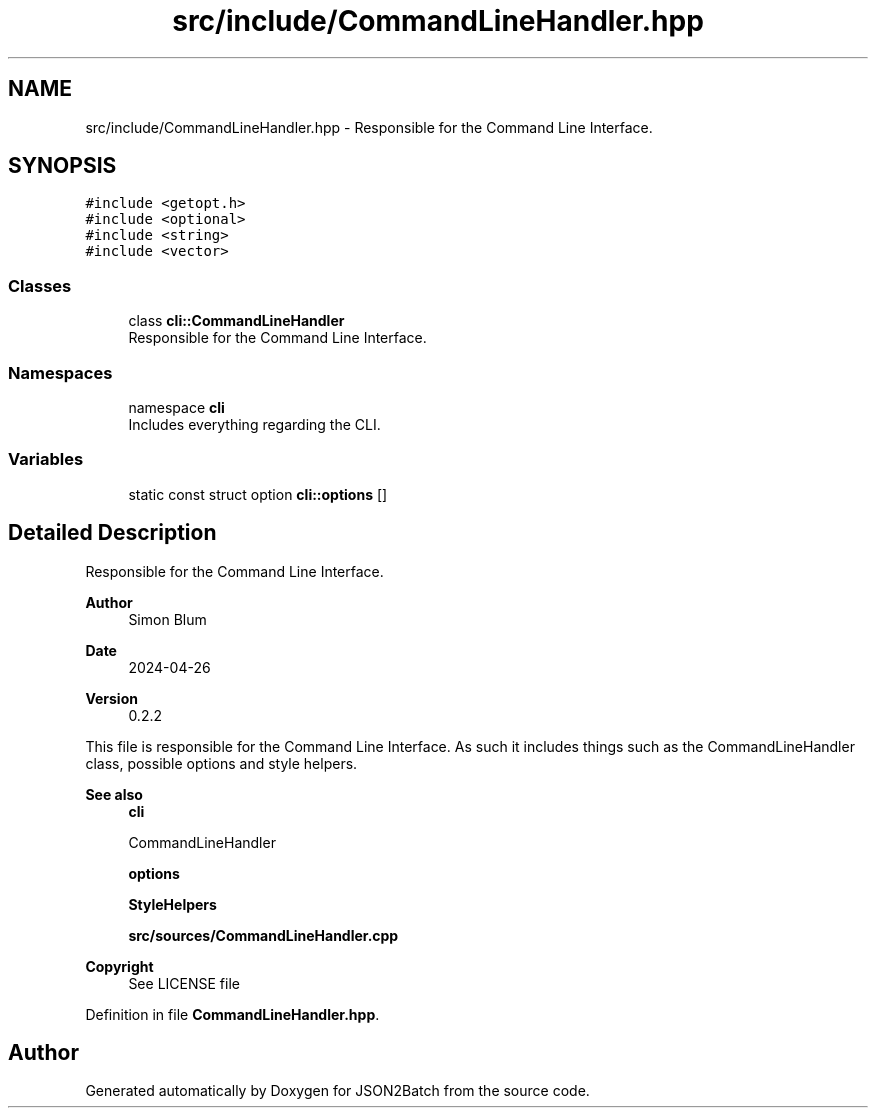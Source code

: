 .TH "src/include/CommandLineHandler.hpp" 3 "Fri Apr 26 2024 14:27:40" "Version 0.2.2" "JSON2Batch" \" -*- nroff -*-
.ad l
.nh
.SH NAME
src/include/CommandLineHandler.hpp \- Responsible for the Command Line Interface\&.  

.SH SYNOPSIS
.br
.PP
\fC#include <getopt\&.h>\fP
.br
\fC#include <optional>\fP
.br
\fC#include <string>\fP
.br
\fC#include <vector>\fP
.br

.SS "Classes"

.in +1c
.ti -1c
.RI "class \fBcli::CommandLineHandler\fP"
.br
.RI "Responsible for the Command Line Interface\&. "
.in -1c
.SS "Namespaces"

.in +1c
.ti -1c
.RI "namespace \fBcli\fP"
.br
.RI "Includes everything regarding the CLI\&. "
.in -1c
.SS "Variables"

.in +1c
.ti -1c
.RI "static const struct option \fBcli::options\fP []"
.br
.in -1c
.SH "Detailed Description"
.PP 
Responsible for the Command Line Interface\&. 


.PP
\fBAuthor\fP
.RS 4
Simon Blum 
.RE
.PP
\fBDate\fP
.RS 4
2024-04-26 
.RE
.PP
\fBVersion\fP
.RS 4
0\&.2\&.2
.RE
.PP
This file is responsible for the Command Line Interface\&. As such it includes things such as the CommandLineHandler class, possible options and style helpers\&.
.PP
\fBSee also\fP
.RS 4
\fBcli\fP 
.PP
CommandLineHandler 
.PP
\fBoptions\fP 
.PP
\fBStyleHelpers\fP
.PP
\fBsrc/sources/CommandLineHandler\&.cpp\fP
.RE
.PP
\fBCopyright\fP
.RS 4
See LICENSE file 
.RE
.PP

.PP
Definition in file \fBCommandLineHandler\&.hpp\fP\&.
.SH "Author"
.PP 
Generated automatically by Doxygen for JSON2Batch from the source code\&.
